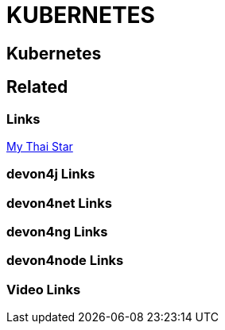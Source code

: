 = KUBERNETES

[.directory]
== Kubernetes

[.links-to-files]
== Related

[.common-links]
=== Links

<</website/pages/docs/master-my-thai-star.asciidoc_cicd.html#nkaas.asciidoc, My Thai Star>>

[.devon4j-links]
=== devon4j Links

[.devon4net-links]
=== devon4net Links

[.devon4ng-links]
=== devon4ng Links

[.devon4node-links]
=== devon4node Links

[.videos-links]
=== Video Links

